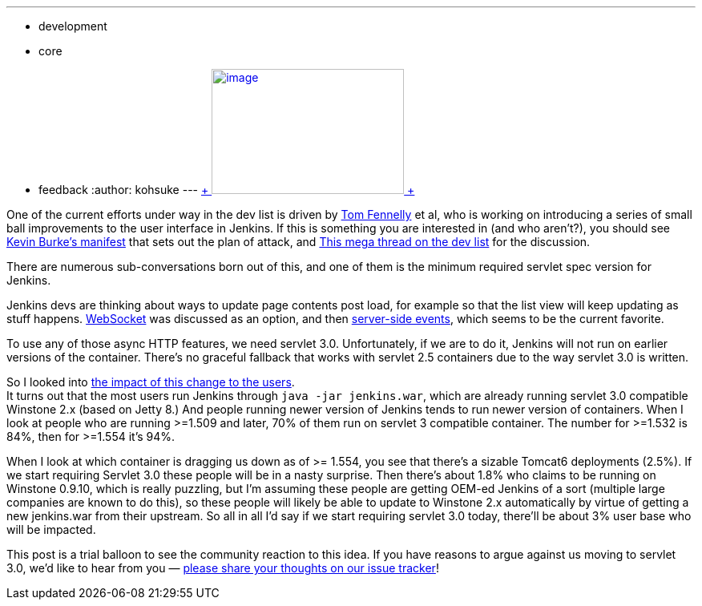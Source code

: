 ---
:layout: post
:title: Thinking about moving on to Servlet 3.0
:nodeid: 477
:created: 1402356958
:tags:
  - development
  - core
  - feedback
:author: kohsuke
---
https://en.wikipedia.org/wiki/Subaru_Legacy[ +
image:https://upload.wikimedia.org/wikipedia/commons/thumb/f/f7/Subaru_Legacy_V_Kombi_rear_20100402.jpg/320px-Subaru_Legacy_V_Kombi_rear_20100402.jpg[image,width=240,height=156] +
] +


One of the current efforts under way in the dev list is driven by https://github.com/tfennelly[Tom Fennelly] et al, who is working on introducing a series of small ball improvements to the user interface in Jenkins. If this is something you are interested in (and who aren't?), you should see https://gist.github.com/kevinburke/9d4f127a7005eaa9d970[Kevin Burke's manifest] that sets out the plan of attack, and https://groups.google.com/forum/#!topic/jenkinsci-dev/zDaX4yiWLLw[This mega thread on the dev list] for the discussion. +

There are numerous sub-conversations born out of this, and one of them is the minimum required servlet spec version for Jenkins. +

Jenkins devs are thinking about ways to update page contents post load, for example so that the list view will keep updating as stuff happens. https://en.wikipedia.org/wiki/Websocket[WebSocket] was discussed as an option, and then https://en.wikipedia.org/wiki/Server-sent_events[server-side events], which seems to be the current favorite. +

To use any of those async HTTP features, we need servlet 3.0. Unfortunately, if we are to do it, Jenkins will not run on earlier versions of the container. There's no graceful fallback that works with servlet 2.5 containers due to the way servlet 3.0 is written. +

So I looked into https://docs.google.com/spreadsheets/d/14YzFgKBB6BvbRU_1OjChC3efECWPs77TEGTU09t3KGw/edit#gid=873989456[the impact of this change to the users]. +
It turns out that the most users run Jenkins through `+java -jar jenkins.war+`, which are already running servlet 3.0 compatible Winstone 2.x (based on Jetty 8.) And people running newer version of Jenkins tends to run newer version of containers. When I look at people who are running >=1.509 and later, 70% of them run on servlet 3 compatible container. The number for >=1.532 is 84%, then for >=1.554 it's 94%. +

When I look at which container is dragging us down as of >= 1.554, you see that there's a sizable Tomcat6 deployments (2.5%). If we start requiring Servlet 3.0 these people will be in a nasty surprise. Then there's about 1.8% who claims to be running on Winstone 0.9.10, which is really puzzling, but I'm assuming these people are getting OEM-ed Jenkins of a sort (multiple large companies are known to do this), so these people will likely be able to update to Winstone 2.x automatically by virtue of getting a new jenkins.war from their upstream. So all in all I'd say if we start requiring servlet 3.0 today, there'll be about 3% user base who will be impacted. +

This post is a trial balloon to see the community reaction to this idea. If you have reasons to argue against us moving to servlet 3.0, we'd like to hear from you — https://issues.jenkins.io/browse/JENKINS-23378[please share your thoughts on our issue tracker]! +
